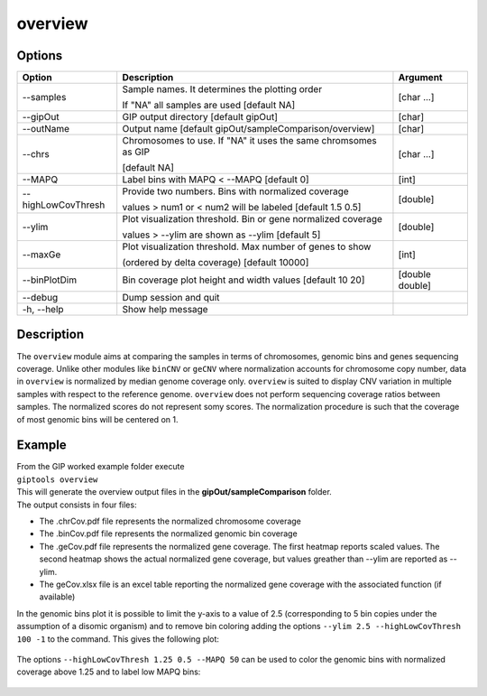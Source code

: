 ########
overview
########

Options
-------

+--------------------+------------------------------------------------------------------+---------------+
|Option              |Description                                                       |Argument       |
+====================+==================================================================+===============+
|\-\-samples         |Sample names. It determines the plotting order                    |[char ...]     |
|                    |                                                                  |               |
|                    |If "NA" all samples are used [default NA]                         |               |
+--------------------+------------------------------------------------------------------+---------------+
|\-\-gipOut          |GIP output directory [default gipOut]                             |[char]         |
+--------------------+------------------------------------------------------------------+---------------+
|\-\-outName         |Output name [default gipOut/sampleComparison/overview]            |[char]         |
+--------------------+------------------------------------------------------------------+---------------+
|\-\-chrs            |Chromosomes to use. If "NA" it uses the same chromsomes as GIP    |[char ...]     |
|                    |                                                                  |               |
|                    |[default NA]                                                      |               |
+--------------------+------------------------------------------------------------------+---------------+
|\-\-MAPQ            |Label bins with MAPQ < --MAPQ [default 0]                         |[int]          |
+--------------------+------------------------------------------------------------------+---------------+ 
|\-\-highLowCovThresh|Provide two numbers. Bins with normalized coverage                |[double]       |
|                    |                                                                  |               |
|                    |values > num1 or < num2 will be labeled [default 1.5 0.5]         |               |
+--------------------+------------------------------------------------------------------+---------------+
|\-\-ylim            |Plot visualization threshold. Bin or gene normalized coverage     |[double]       |
|                    |                                                                  |               |
|                    |values > --ylim are shown as --ylim [default 5]                   |               |  
+--------------------+------------------------------------------------------------------+---------------+
|\-\-maxGe           |Plot visualization threshold. Max number of genes to show         |[int]          |
|                    |                                                                  |               |
|                    |(ordered by delta coverage) [default 10000]                       |               |  
+--------------------+------------------------------------------------------------------+---------------+  
|\-\-binPlotDim      |Bin coverage plot height and width values [default 10 20]         |[double double]| 
+--------------------+------------------------------------------------------------------+---------------+
|\-\-debug           |Dump session and quit                                             |               |
+--------------------+------------------------------------------------------------------+---------------+
|\-h, \-\-help       |Show help message                                                 |               |
+--------------------+------------------------------------------------------------------+---------------+


Description
-----------

| The ``overview`` module aims at comparing the samples in terms of chromosomes, genomic bins and genes sequencing coverage. Unlike other modules like ``binCNV`` or ``geCNV`` where normalization accounts for chromosome copy number, data in ``overview`` is normalized by median genome coverage only. ``overview`` is suited to display CNV variation in multiple samples with respect to the reference genome. ``overview`` does not perform sequencing coverage ratios between samples. The normalized scores do not represent somy scores. The normalization procedure is such that the coverage of most genomic bins will be centered on 1.   


Example
-------

| From the GIP worked example folder execute

| ``giptools overview``

| This will generate the overview output files in the **gipOut/sampleComparison** folder. 

| The output consists in four files: 

* The .chrCov.pdf file represents the normalized chromosome coverage
* The .binCov.pdf file represents the normalized genomic bin coverage
* The .geCov.pdf file represents the normalized gene coverage. The first heatmap reports scaled values. The second heatmap shows the actual normalized gene coverage, but values greather than --ylim are reported as --ylim. 
* The geCov.xlsx file is an excel table reporting the normalized gene coverage with the associated function (if available) 

| In the genomic bins plot it is possible to limit the y-axis to a value of 2.5 (corresponding to 5 bin copies under the assumption of a disomic organism) and to remove bin coloring adding the options  ``--ylim 2.5 --highLowCovThresh 100 -1`` to the command. This gives the following plot:

.. figure:: ../_static/overview.binCov.png
      :width: 100 %
 
| The options ``--highLowCovThresh 1.25 0.5 --MAPQ 50`` can be used to color the genomic bins with normalized coverage above 1.25 and to label low MAPQ bins:

 .. figure:: ../_static/overview.binCov2.png
      :width: 100 %








